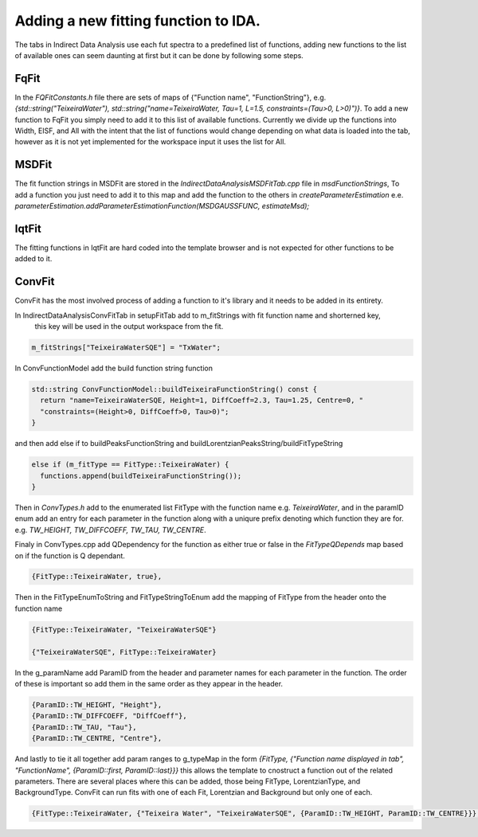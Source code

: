 .. _IDA-AddingFitType-ref:

Adding a new fitting function to IDA.
=====================================

The tabs in Indirect Data Analysis use each fut spectra to a predefined list of functions, adding new functions to the
list of available ones can seem daunting at first but it can be done by following some steps.

FqFit
-----

In the `FQFitConstants.h` file there are sets of maps of {"Function name", "FunctionString"}, e.g.
`{std::string("TeixeiraWater"), std::string("name=TeixeiraWater, Tau=1, L=1.5, constraints=(Tau>0, L>0)")}`. To add
a new function to FqFit you simply need to add it to this list of available functions. Currently we divide up the
functions into Width, EISF, and All with the intent that the list of functions would change depending on what data is
loaded into the tab, however as it is not yet implemented for the workspace input it uses the list for All.

MSDFit
------

The fit function strings in MSDFit are stored in the `IndirectDataAnalysisMSDFitTab.cpp` file in `msdFunctionStrings`,
To add a function you just need to add it to this map and add the function to the others in `createParameterEstimation`
e.e. `parameterEstimation.addParameterEstimationFunction(MSDGAUSSFUNC, estimateMsd);`

IqtFit
------

The fitting functions in IqtFit are hard coded into the template browser and is not expected for other functions to be
added to it.

ConvFit
-------

ConvFit has the most involved process of adding a function to it's library and it needs to be added in its entirety.

In IndirectDataAnalysisConvFitTab in setupFitTab add to m_fitStrings with fit function name and shorterned key,
    this key will be used in the output workspace from the fit.

.. code-block:: cpp

   m_fitStrings["TeixeiraWaterSQE"] = "TxWater";

In ConvFunctionModel add the build function string function

.. code-block:: cpp

    std::string ConvFunctionModel::buildTeixeiraFunctionString() const {
      return "name=TeixeiraWaterSQE, Height=1, DiffCoeff=2.3, Tau=1.25, Centre=0, "
      "constraints=(Height>0, DiffCoeff>0, Tau>0)";
    }

and then add else if to buildPeaksFunctionString and buildLorentzianPeaksString/buildFitTypeString

.. code-block:: cpp

  else if (m_fitType == FitType::TeixeiraWater) {
    functions.append(buildTeixeiraFunctionString());
  }

Then in `ConvTypes.h` add to the enumerated list FitType with the function name e.g. `TeixeiraWater`, and in the paramID
enum add an entry for each parameter in the function along with a uniqure prefix denoting which function they are for.
e.g. `TW_HEIGHT, TW_DIFFCOEFF, TW_TAU, TW_CENTRE`.

Finaly in ConvTypes.cpp add QDependency for the function as either true or false in the `FitTypeQDepends` map based on if
the function is Q dependant.

.. code-block:: cpp

   {FitType::TeixeiraWater, true},

Then in the FitTypeEnumToString and FitTypeStringToEnum add the mapping of FitType from the header onto the function name

.. code-block:: cpp

    {FitType::TeixeiraWater, "TeixeiraWaterSQE"}

    {"TeixeiraWaterSQE", FitType::TeixeiraWater}

In the g_paramName add ParamID from the header and parameter names for each parameter in the function. The order of these
is important so add them in the same order as they appear in the header.

.. code-block:: cpp

    {ParamID::TW_HEIGHT, "Height"},
    {ParamID::TW_DIFFCOEFF, "DiffCoeff"},
    {ParamID::TW_TAU, "Tau"},
    {ParamID::TW_CENTRE, "Centre"},

And lastly to tie it all together add param ranges to g_typeMap in the form
`{FitType, {"Function name displayed in tab", "FunctionName", {ParamID::first, ParamID::last}}}` this allows the template
to cnostruct a function out of the related parameters. There are several places where this can be added, those being FitType,
LorentzianType, and BackgroundType. ConvFit can run fits with one of each Fit, Lorentzian and Background but only one of each.

.. code-block:: cpp

    {FitType::TeixeiraWater, {"Teixeira Water", "TeixeiraWaterSQE", {ParamID::TW_HEIGHT, ParamID::TW_CENTRE}}},
